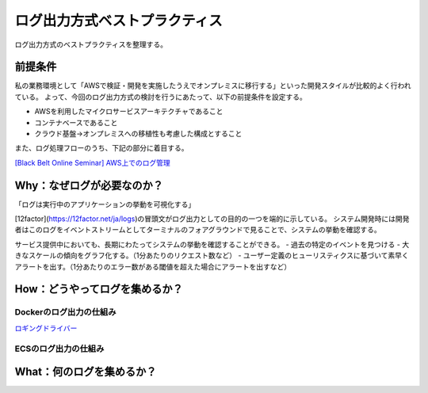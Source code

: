 ログ出力方式ベストプラクティス
################################

ログ出力方式のベストプラクティスを整理する。

前提条件
============================
私の業務環境として「AWSで検証・開発を実施したうえでオンプレミスに移行する」といった開発スタイルが比較的よく行われている。
よって、今回のログ出力方式の検討を行うにあたって、以下の前提条件を設定する。

- AWSを利用したマイクロサービスアーキテクチャであること
- コンテナベースであること
- クラウド基盤→オンプレミスへの移植性も考慮した構成とすること

また、ログ処理フローのうち、下記の部分に着目する。

.. image:: ./_static/Logging/LoggingFlow.drawio.svg

`[Black Belt Online Seminar] AWS上でのログ管理 <https://www.slideshare.net/AmazonWebServicesJapan/black-belt-online-seminar-aws-69708255>`_



Why：なぜログが必要なのか？
============================

「ログは実行中のアプリケーションの挙動を可視化する」

[12factor](https://12factor.net/ja/logs)の冒頭文がログ出力としての目的の一つを端的に示している。
システム開発時には開発者はこのログをイベントストリームとしてターミナルのフォアグラウンドで見ることで、システムの挙動を確認する。

サービス提供中においても、長期にわたってシステムの挙動を確認することができる。
- 過去の特定のイベントを見つける
- 大きなスケールの傾向をグラフ化する。（1分あたりのリクエスト数など）
- ユーザー定義のヒューリスティクスに基づいて素早くアラートを出す。（1分あたりのエラー数がある閾値を超えた場合にアラートを出すなど）

How：どうやってログを集めるか？
=================================

Dockerのログ出力の仕組み
-------------------------

`ロギングドライバー <https://docs.docker.com/config/containers/logging/configure/#supported-logging-drivers>`_

ECSのログ出力の仕組み
-------------------------


What：何のログを集めるか？
===================================


